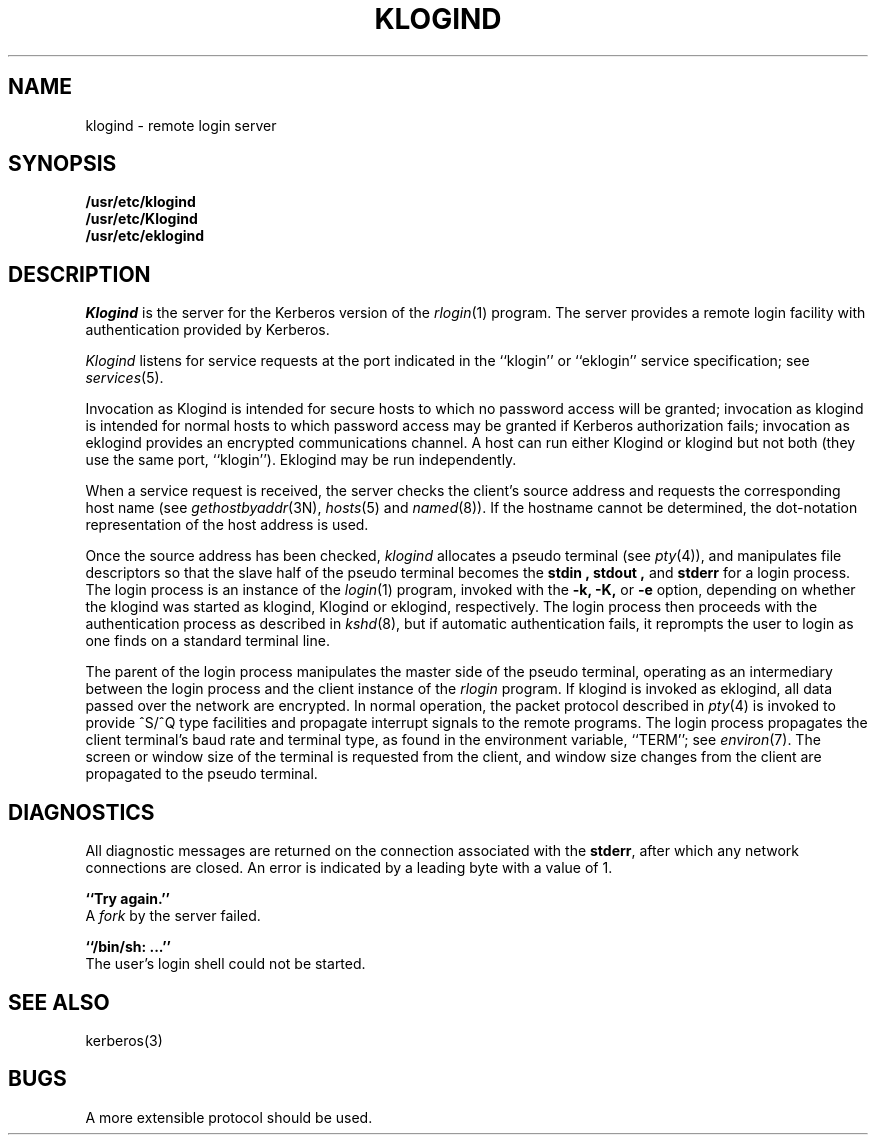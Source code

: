 .\" from: klogind.8,v 4.1 89/01/23 11:39:30 jtkohl Exp $
.\" $Id: klogind.8,v 1.2 1994/07/19 19:27:39 g89r4222 Exp $
.\"
.\" Copyright (c) 1983 The Regents of the University of California.
.\" All rights reserved.
.\"
.\" Redistribution and use in source and binary forms are permitted
.\" provided that the above copyright notice and this paragraph are
.\" duplicated in all such forms and that any documentation,
.\" advertising materials, and other materials related to such
.\" distribution and use acknowledge that the software was developed
.\" by the University of California, Berkeley.  The name of the
.\" University may not be used to endorse or promote products derived
.\" from this software without specific prior written permission.
.\" THIS SOFTWARE IS PROVIDED ``AS IS'' AND WITHOUT ANY EXPRESS OR
.\" IMPLIED WARRANTIES, INCLUDING, WITHOUT LIMITATION, THE IMPLIED
.\" WARRANTIES OF MERCHANTIBILITY AND FITNESS FOR A PARTICULAR PURPOSE.
.\"
.\"	@(#)rlogind.8	6.4 (Berkeley) 9/19/88
.\"
.TH KLOGIND 8 "Kerberos Version 4.0" "MIT Project Athena"
.UC 5
.SH NAME
klogind \- remote login server
.SH SYNOPSIS
.B /usr/etc/klogind
.br
.B /usr/etc/Klogind
.br
.B /usr/etc/eklogind
.SH DESCRIPTION
.I Klogind
is the server for the Kerberos version of the
.IR rlogin (1)
program.  The server provides a remote login facility
with authentication provided by Kerberos.
.PP
.I Klogind
listens for service requests at the port indicated in
the ``klogin'' or ``eklogin'' service specification; see
.IR services (5).
.PP
Invocation as Klogind is intended for secure
hosts to which no password access will be granted; invocation as klogind
is intended for normal hosts to which password access may be granted if
Kerberos authorization fails; invocation as eklogind provides an
encrypted communications channel.  A host can run either Klogind or
klogind but not both (they use the same port, ``klogin'').  Eklogind may
be run independently.
.PP
When a service request is received, the server checks the client's
source address and requests the corresponding host name (see
.IR gethostbyaddr (3N),
.IR hosts (5)
and
.IR named (8)).
If the hostname cannot be determined,
the dot-notation representation of the host address is used.
.PP
Once the source address has been checked, 
.I klogind
allocates a pseudo terminal (see 
.IR pty (4)),
and manipulates file descriptors so that the slave
half of the pseudo terminal becomes the 
.B stdin ,
.B stdout ,
and
.B stderr 
for a login process.
The login process is an instance of the
.IR login (1)
program, invoked with the
.B \-k,
.B \-K,
or
.B \-e
option, depending on whether the klogind was started as klogind, Klogind
or eklogind, respectively.
The login process then proceeds with the
authentication process as described in
.IR kshd (8),
but if automatic authentication fails, it reprompts the user
to login as one finds on a standard terminal line.
.PP
The parent of the login process manipulates the master side of
the pseudo terminal, operating as an intermediary
between the login process and the client instance of the
.I rlogin
program.  If klogind is invoked as eklogind, all data passed over
the network are encrypted.
In normal operation, the packet protocol described
in
.IR pty (4)
is invoked to provide ^S/^Q type facilities and propagate
interrupt signals to the remote programs.  The login process
propagates the client terminal's baud rate and terminal type,
as found in the environment variable, ``TERM''; see
.IR environ (7).
The screen or window size of the terminal is requested from the client,
and window size changes from the client are propagated to the pseudo terminal.
.SH DIAGNOSTICS
All diagnostic messages are returned on the connection
associated with the
.BR stderr ,
after which any network connections are closed.
An error is indicated by a leading byte with a value of 1.
.PP
.B ``Try again.''
.br
A
.I fork
by the server failed.
.PP
.B ``/bin/sh: ...''
.br
The user's login shell could not be started.
.SH SEE ALSO
kerberos(3)
.SH BUGS
.PP
A more extensible protocol should be used.
